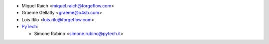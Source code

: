 * Miquel Raïch <miquel.raich@forgeflow.com>
* Graeme Gellatly <graeme@o4sb.com>
* Lois Rilo <lois.rilo@forgeflow.com>
* `PyTech <https://www.pytech.it>`_:

  * Simone Rubino <simone.rubino@pytech.it>
